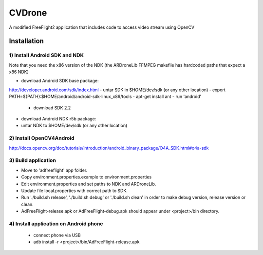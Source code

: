 =======
CVDrone
=======

A modified FreeFlight2 application that includes code to access video stream
using OpenCV

Installation
============

1) Install Android SDK and NDK
------------------------------

Note that you need the x86 version of the NDK (the ARDroneLib FFMPEG makefile has hardcoded
paths that expect a x86 NDK)

- download Android SDK base package:
http://developer.android.com/sdk/index.html
- untar SDK in $HOME/dev/sdk (or any other location)
- export PATH=${PATH}:$HOME/android/android-sdk-linux_x86/tools
- apt-get install ant
- run 'android'
  * download SDK 2.2
- download Android NDK r5b package:
- untar NDK to $HOME/dev/sdk (or any other location)

2) Install OpenCV4Android
-------------------------
http://docs.opencv.org/doc/tutorials/introduction/android_binary_package/O4A_SDK.html#o4a-sdk

3) Build application
--------------------
- Move to 'adfreeflight' app folder.
- Copy environment.properties.example to environment.properties
- Edit environment.properties and set paths to NDK and ARDroneLib.
- Update file local.properties with correct path to SDK.
- Run './build.sh release', './build.sh debug' or './build.sh clean' in order to make debug version, release version or clean.
- AdFreeFlight-release.apk or AdFreeFlight-debug.apk should appear under <project>/bin directory.

4) Install application on Android phone
---------------------------------------
  * connect phone via USB
  * adb install -r <project>/bin/AdFreeFlight-release.apk
